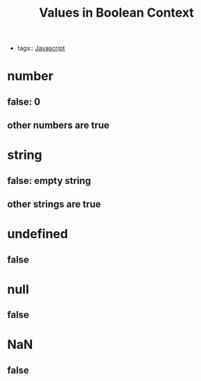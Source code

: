 #+title: Values in Boolean Context
#+ROAM_TAGS: Javascript

- tags:: [[file:20210327205115-javascript.org][Javascript]]

* number

** false: 0

** other numbers are true

* string

** false: empty string

** other strings are true

* undefined

** false

* null

** false

* NaN

** false

